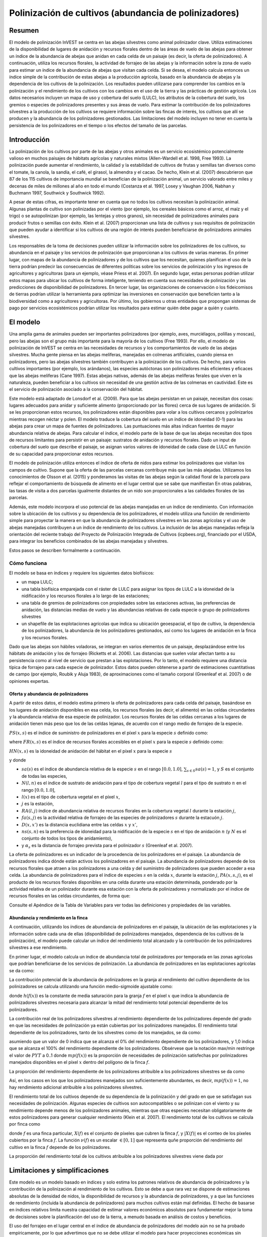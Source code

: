 ﻿.. _croppollination:

******************************************************
Polinización de cultivos (abundancia de polinizadores)
******************************************************

Resumen
=======

El modelo de polinización InVEST se centra en las abejas silvestres como animal polinizador clave. Utiliza estimaciones de la disponibilidad de lugares de anidación y recursos florales dentro de las áreas de vuelo de las abejas para obtener un índice de la abundancia de abejas que anidan en cada celda de un paisaje (es decir, la oferta de polinizadores). A continuación, utiliza los recursos florales, la actividad de forrajeo de las abejas y la información sobre la zona de vuelo para estimar un índice de la abundancia de abejas que visitan cada celda. Si se desea, el modelo calcula entonces un índice simple de la contribución de estas abejas a la producción agrícola, basado en la abundancia de abejas y la dependencia de los cultivos de la polinización. Los resultados pueden utilizarse para comprender los cambios en la polinización y el rendimiento de los cultivos con los cambios en el uso de la tierra y las prácticas de gestión agrícola. Los datos necesarios incluyen un mapa de uso y cobertura del suelo (LULC), los atributos de la cobertura del suelo, los gremios o especies de polinizadores presentes y sus áreas de vuelo. Para estimar la contribución de los polinizadores silvestres a la producción de los cultivos se requiere información sobre las fincas de interés, los cultivos que allí se producen y la abundancia de los polinizadores gestionados. Las limitaciones del modelo incluyen no tener en cuenta la persistencia de los polinizadores en el tiempo o los efectos del tamaño de las parcelas.

Introducción
============

La polinización de los cultivos por parte de las abejas y otros animales es un servicio ecosistémico potencialmente valioso en muchos paisajes de hábitats agrícolas y naturales mixtos (Allen-Wardell et al. 1998, Free 1993). La polinización puede aumentar el rendimiento, la calidad y la estabilidad de cultivos de frutas y semillas tan diversos como el tomate, la canola, la sandía, el café, el girasol, la almendra y el cacao. De hecho, Klein et al. (2007) descubrieron que 87 de los 115 cultivos de importancia mundial se benefician de la polinización animal, un servicio valorado entre miles y decenas de miles de millones al año en todo el mundo (Costanza et al. 1997, Losey y Vaughan 2006, Nabhan y Buchmann 1997, Southwick y Southwick 1992).

A pesar de estas cifras, es importante tener en cuenta que no todos los cultivos necesitan la polinización animal. Algunas plantas de cultivo son polinizadas por el viento (por ejemplo, los cereales básicos como el arroz, el maíz y el trigo) o se autopolinizan (por ejemplo, las lentejas y otros granos), sin necesidad de polinizadores animales para producir frutos o semillas con éxito. Klein et al. (2007) proporcionan una lista de cultivos y sus requisitos de polinización que pueden ayudar a identificar si los cultivos de una región de interés pueden beneficiarse de polinizadores animales silvestres.

Los responsables de la toma de decisiones pueden utilizar la información sobre los polinizadores de los cultivos, su abundancia en el paisaje y los servicios de polinización que proporcionan a los cultivos de varias maneras. En primer lugar, con mapas de la abundancia de polinizadores y de los cultivos que los necesitan, quienes planifican el uso de la tierra podrían predecir las consecuencias de diferentes políticas sobre los servicios de polinización y los ingresos de agricultores y agricultoras (para un ejemplo, véase Priess et al. 2007). En segundo lugar, estas personas podrían utilizar estos mapas para ubicar los cultivos de forma inteligente, teniendo en cuenta sus necesidades de polinización y las predicciones de disponibilidad de polinizadores. En tercer lugar, las organizaciones de conservación o los fideicomisos de tierras podrían utilizar la herramienta para optimizar las inversiones en conservación que beneficien tanto a la biodiversidad como a agricultores y agricultoras. Por último, los gobiernos u otras entidades que propongan sistemas de pago por servicios ecosistémicos podrían utilizar los resultados para estimar quién debe pagar a quién y cuánto.

El modelo
=========

Una amplia gama de animales pueden ser importantes polinizadores (por ejemplo, aves, murciélagos, polillas y moscas), pero las abejas son el grupo más importante para la mayoría de los cultivos (Free 1993). Por ello, el modelo de polinización de InVEST se centra en las necesidades de recursos y los comportamientos de vuelo de las abejas silvestres. Mucha gente piensa en las abejas melíferas, manejadas en colmenas artificiales, cuando piensa en polinizadores, pero las abejas silvestres también contribuyen a la polinización de los cultivos. De hecho, para varios cultivos importantes (por ejemplo, los arándanos), las especies autóctonas son polinizadores más eficientes y eficaces que las abejas melíferas (Cane 1997). Estas abejas nativas, además de las abejas melíferas ferales que viven en la naturaleza, pueden beneficiar a los cultivos sin necesidad de una gestión activa de las colmenas en cautividad. Este es el servicio de polinización asociado a la conservación del hábitat.

Este modelo está adaptado de Lonsdorf et al. (2009). Para que las abejas persistan en un paisaje, necesitan dos cosas: lugares adecuados para anidar y suficiente alimento (proporcionado por las flores) cerca de sus lugares de anidación. Si se les proporcionan estos recursos, los polinizadores están disponibles para volar a los cultivos cercanos y polinizarlos mientras recogen néctar y polen. El modelo traduce la cobertura del suelo en un índice de idoneidad (0-1) para las abejas para crear un mapa de fuentes de polinizadores. Las puntuaciones más altas indican fuentes de mayor abundancia relativa de abejas. Para calcular el índice, el modelo parte de la base de que las abejas necesitan dos tipos de recursos limitantes para persistir en un paisaje: sustratos de anidación y recursos florales. Dado un input de cobertura del suelo que describe el paisaje, se asignan varios valores de idoneidad de cada clase de LULC en función de su capacidad para proporcionar estos recursos.

El modelo de polinización utiliza entonces el índice de oferta de nidos para estimar los polinizadores que visitan los campos de cultivo. Supone que la oferta de las parcelas cercanas contribuye más que las más alejadas. Utilizamos los conocimientos de Olsson et al. (2015) y ponderamos las visitas de las abejas según la calidad floral de la parcela para reflejar el comportamiento de búsqueda de alimento en el lugar central que se sabe que manifiestan En otras palabras, las tasas de visita a dos parcelas igualmente distantes de un nido son proporcionales a las calidades florales de las parcelas.

Además, este modelo incorpora el uso potencial de las abejas manejadas en un índice de rendimiento. Con información sobre la ubicación de los cultivos y su dependencia de los polinizadores, el modelo utiliza una función de rendimiento simple para proyectar la manera en que la abundancia de polinizadores silvestres en las zonas agrícolas y el uso de abejas manejadas contribuyen a un índice de rendimiento de los cultivos. La inclusión de las abejas manejadas refleja la orientación del reciente trabajo del Proyecto de Polinización Integrada de Cultivos (icpbees.org), financiado por el USDA, para integrar los beneficios combinados de las abejas manejadas y silvestres.

Estos pasos se describen formalmente a continuación.

Cómo funciona
-------------

El modelo se basa en índices y requiere los siguientes datos biofísicos:

* un mapa LULC;
* una tabla biofísica emparejada con el ráster de LULC para asignar los tipos de LULC a la idoneidad de la nidificación y los recursos florales a lo largo de las estaciones;
* una tabla de gremios de polinizadores con propiedades sobre las estaciones activas, las preferencias de anidación, las distancias medias de vuelo y las abundancias relativas de cada especie o grupo de polinizadores silvestres
* un shapefile de las explotaciones agrícolas que indica su ubicación geoespacial, el tipo de cultivo, la dependencia de los polinizadores, la abundancia de los polinizadores gestionados, así como los lugares de anidación en la finca y los recursos florales.

Dado que las abejas son hábiles voladoras, se integran en varios elementos de un paisaje, desplazándose entre los hábitats de anidación y los de forrajeo (Ricketts et al. 2006). Las distancias que suelen volar afectan tanto a su persistencia como al nivel de servicio que prestan a las explotaciones. Por lo tanto, el modelo requiere una distancia típica de forrajeo para cada especie de polinizador. Estos datos pueden obtenerse a partir de estimaciones cuantitativas de campo (por ejemplo, Roubik y Aluja 1983), de aproximaciones como el tamaño corporal (Greenleaf et al. 2007) o de opiniones expertas.

Oferta y abundancia de polinizadores
^^^^^^^^^^^^^^^^^^^^^^^^^^^^^^^^^^^^

A partir de estos datos, el modelo estima primero la oferta de polinizadores para cada celda del paisaje, basándose en los lugares de anidación disponibles en esa celda, los recursos florales (es decir, el alimento) en las celdas circundantes y la abundancia relativa de esa especie de polinizador. Los recursos florales de las celdas cercanas a los lugares de anidación tienen más peso que los de las celdas lejanas, de acuerdo con el rango medio de forrajeo de la especie.

:math:`PS(x,s)` es el índice de suministro de polinizadores en el píxel :math:`x` para la especie :math:`s` definido como:

.. math:: PS(x,s)=FR(x,s) HN(x,s) sa(s)
	:label: (pol. 1)

where :math:`FR(x,s)` es el índice de recursos florales accesibles en el píxel :math:`x` para la especie :math:`s` definido como:

.. math:: FR(x,s)=\frac{\sum_{x'\in X}\exp(-D(x,x')/\alpha_s)\sum_{j\in J}RA(l(x'),j)fa(s,j)}{\sum_{x'\in X}\exp(-D(x,x')/\alpha_s)}
	:label: (pol. 2)

:math:`HN(x,s)` es la idoneidad de anidación del hábitat en el píxel :math:`x` para la especie :math:`s`

.. math:: HN(x,s)=\max_{n\in N}\left[N(l(x),n) ns(s,n)\right]
	:label: (pol. 3)

y donde

* :math:`sa(s)` es el índice de abundancia relativa de la especie :math:`s` en el rango :math:`[0.0, 1.0]`, :math:`\sum_{s\in S} sa(s) = 1`, y :math:`S` es el conjunto de todas las especies,
* :math:`N(l,n)` es el índice de sustrato de anidación para el tipo de cobertura vegetal :math:`l` para el tipo de sustrato :math:`n` en el rango :math:`[0.0, 1.0]`,
* :math:`l(x)` es el tipo de cobertura vegetal en el píxel :math:`x`,
* :math:`j` es la estación,
* :math:`RA(l, j)` índice de abundancia relativa de recursos florales en la cobertura vegetal :math:`l` durante la estación :math:`j`,
* :math:`fa(s,j)` es la actividad relativa de forrajeo de las especies de polinizadores :math:`s` durante la estacuón :math:`j`.
* :math:`D(x,x')` es la distancia euclidiana entre las celdas :math:`x` y :math:`x'`,
* :math:`ns(s,n)` es la preferencia de idoneidad para la nidificación de la especie :math:`s` en el tipo de anidación :math:`n` (y :math:`N` es el conjunto de todos los tipos de anidamiento),
* y :math:`\alpha_s` es la distancia de forrajeo prevista para el polinizador :math:`s` (Greenleaf et al. 2007).

La oferta de polinizadores es un indicador de la procedencia de los polinizadores en el paisaje. La abundancia de polinizadores indica dónde están activos los polinizadores en el paisaje. La abundancia de polinizadores depende de los recursos florales que atraen a los polinizadores a una celda y del suministro de polinizadores que pueden acceder a esa celda. La abundancia de polinizadores para el índice de especies :math:`s` en la celda :math:`x`, durante la estación :math:`j`, :math:`PA(x,s,j)`, es el producto de los recursos florales disponibles en una celda durante una estación determinada, ponderado por la actividad relativa de un polinizador durante esa estación con la oferta de polinizadores y normalizado por el índice de recursos florales en las celdas circundantes, de forma que:

.. math:: PA(x,s,j)=\left(\frac{RA(l(x),j) fa(s,j)}{FR(x,s)}\right)\frac{\sum_{x'\in X}PS(x',s) \exp(-D(x,x')/\alpha_s)}{\exp(-D(x,x')/\alpha_s)}
	:label: (pol. 4)


Consulte el Apéndice de la Tabla de Variables para ver todas las definiciones y propiedades de las variables.

Abundancia y rendimiento en la finca
^^^^^^^^^^^^^^^^^^^^^^^^^^^^^^^^^^^^

A continuación, utilizando los índices de abundancia de polinizadores en el paisaje, la ubicación de las explotaciones y la información sobre cada una de ellas (disponibilidad de polinizadores manejados, dependencia de los cultivos de la polinización), el modelo puede calcular un índice del rendimiento total alcanzado y la contribución de los polinizadores silvestres a ese rendimiento.

En primer lugar, el modelo calcula un índice de abundancia total de polinizadores por temporada en las zonas agrícolas que podrían beneficiarse de los servicios de polinización. La abundancia de polinizadores en las explotaciones agrícolas se da como:

.. math:: PAT(x,j)=\sum_{s\in S}PA(x,s,j)
	:label: (pol. 5)

La contribución potencial de la abundancia de polinizadores en la granja al rendimiento del cultivo dependiente de los polinizadores se calcula utilizando una función medio-sigmoide ajustable como:

.. math:: FP(x)=\frac{PAT(x,j(f(x)))(1-h(f(x)))}{h(f(x))(1-2PAT(x,j(f(x)))+PAT(x,j(f(x))}
	:label: (pol. 6)

donde :math:`h(f(x))` es la constante de media saturación para la granja :math:`f` en el píxel :math:`x` que indica la abundancia de polinizadores silvestres necesaria para alcanzar la mitad del rendimiento total potencial dependiente de los polinizadores.

La contribución real de los polinizadores silvestres al rendimiento dependiente de los polinizadores depende del grado en que las necesidades de polinización ya están cubiertas por los polinizadores manejados. El rendimiento total dependiente de los polinizadores, tanto de los silvestres como de los manejados, se da como:

.. math:: PYT(x)=\min(mp(f(x))+FP(x),1)
	:label: (pol. 7)

asumiendo que un valor de 0 indica que se alcanza el 0% del rendimiento dependiente de los polinizadores, y 1,0 indica que se alcanza el 100% del rendimiento dependiente de los polinizadores. Obsérvese que la notación max/min restringe el valor de :math:`PYT` a 0..1 donde :math:`mp(f(x))` es la proporción de necesidades de polinización satisfechas por polinizadores manejados disponibles en el píxel :math:`x` dentro del polígono de la finca :math:`f`.

La proporción del rendimiento dependiente de los polinizadores atribuible a los polinizadores silvestres se da como

.. math:: PYW(x)=\max(0, PYT(x)-mp(f(x)))
	:label: (pol. 8)

Así, en los casos en los que los polinizadores manejados son suficientemente abundantes, es decir, :math:`mp(f(x))=1`, no hay rendimiento adicional atribuible a los polinizadores silvestres.

El rendimiento total de los cultivos depende de su dependencia de la polinización y del grado en que se satisfagan sus necesidades de polinización. Algunas especies de cultivos son autocompatibles o se polinizan con el viento y su rendimiento depende menos de los polinizadores animales, mientras que otras especies necesitan obligatoriamente de estos polinizadores para generar cualquier rendimiento (Klein et al. 2007). El rendimiento total de los cultivos se calcula por finca como

.. math:: YT(f)=1-\nu(f)\left(1-\sum_{x\in X(f)}PYT(x)/|X(f)|\right)
	:label: (pol. 9)

donde :math:`f` es una finca particular, :math:`X(f)` es el conjunto de píxeles que cubren la finca :math:`f`, y :math:`|X(f)|` es el conteo de los píxeles cubiertos por la finca :math:`f`. La función :math:`\nu(f)` es un escalar :math:`\in [0,1]` que representa quñe proporción del rendimiento del cultivo en la finca :math:`f` depende de los polinizadores.

La proporción del rendimiento total de los cultivos atribuible a los polinizadores silvestres viene dada por

.. math:: YW(f)=\nu(f)\left(\sum_{x\in X(f)}PYW(x)/|X(f)|\right)
	:label: (pol. 10)

Limitaciones y simplificaciones
===============================

Este modelo es un modelo basado en índices y solo estima los patrones relativos de abundancia de polinizadores y la contribución de la polinización al rendimiento de los cultivos. Esto se debe a que rara vez se dispone de estimaciones absolutas de la densidad de nidos, la disponibilidad de recursos y la abundancia de polinizadores, y a que las funciones de rendimiento (incluida la abundancia de polinizadores) para muchos cultivos están mal definidas. El hecho de basarse en índices relativos limita nuestra capacidad de estimar valores económicos absolutos para fundamentar mejor la toma de decisiones sobre la planificación del uso de la tierra, a menudo basada en análisis de costos y beneficios.

El uso del forrajeo en el lugar central en el índice de abundancia de polinizadores del modelo aún no se ha probado empíricamente, por lo que advertimos que no se debe utilizar el modelo para hacer proyecciones económicas sin verificación empírica. Lo mismo ocurre con la integración de las abejas manejadas en la función de rendimiento.

Al ser un modelo basado en índices, es muy adecuado para realizar comparaciones cualitativas entre escenarios que representan cambios marginales en LULC, prácticas de gestión agrícola o tipos de cultivo. La abundancia de polinizadores en la explotación :math:`PAF(x,j)` se verá afectada por el número de gremios de polinizadores que se modelicen, por lo que no puede utilizarse para comparar diferentes comunidades de polinizadores incluso en el mismo paisaje. Del mismo modo, dado que los índices de abundancia relativa de especies :math:`sa(s)` se especifican como input, el modelo no arrojará resultados precisos para escenarios en los que una especie rara se convierte en común o viceversa debido a grandes cambios en el hábitat de anidación o en la disponibilidad de recursos florales.

El modelo no incluye la dinámica de las poblaciones de abejas a lo largo del tiempo y, por tanto, no puede evaluar si estas poblaciones son sostenibles dado el paisaje actual. En su lugar, el modelo se limita a proporcionar una instantánea estática del número de polinizadores en cada celda del paisaje, dadas unas simples estimaciones de los lugares de anidación y los recursos alimenticios. Algunos de los factores que influyen en las poblaciones de abejas, como las perturbaciones del hábitat y las fluctuaciones típicas de la población, no se captan. Además, el modelo calcula la oferta de polinizadores basándose en la media de los recursos florales disponibles ponderada por la actividad de los polinizadores en las estaciones en las que están activos. No tiene en cuenta el orden de las estaciones ni la dependencia de la abundancia de polinizadores en una estación de los recursos disponibles en la estación inmediatamente anterior. El modelo no tiene en cuenta la variación de la eficacia de las diferentes especies o gremios de polinizadores en la polinización de diferentes tipos de cultivos. Se supone que todas las especies contribuyen por igual en función de su abundancia relativa y de la constante de semisaturación especificada para cada explotación/cultivo.

El modelo no tiene en cuenta el tamaño de las parcelas del hábitat a la hora de estimar la abundancia. Para muchas especies, existe un tamaño mínimo de parcela, por debajo del cual una parcela no puede mantener a esa especie a largo plazo. Hay algunas pruebas de que las parcelas pequeñas sustentan menos especies de abejas (Kremen et al. 2004), pero las abejas también pueden sobrevivir en pequeñas áreas de hábitat adecuado (Ricketts 2004).

Es probable que los polinizadores se vean influenciados por las características del paisaje a pequeña escala, que son difíciles de captar en los datos típicos de la cobertura del suelo con resoluciones típicas de 30 m. Por ejemplo, pequeños parches de flores en un hábitat hostil para las abejas pueden proporcionar importantes recursos alimenticios, pero no serán detectados por los típicos mapas de cobertura del suelo. Algunas abejas también son capaces de anidar en zonas pequeñas pero adecuadas (un solo borde de carretera o un hueco de árbol adecuados). Por lo tanto, el uso de valores medios de disponibilidad de lugares de anidación o de flores para cada clase de LULC, junto con píxeles de 30 m o más, no captará estas importante áreas de recursos de fina escala.

Necesidades de datos
====================

.. note:: *Todos los inputs espaciales deben tener exactamente el mismo sistema de coordenadas proyectadas* (con unidades lineales en metros), *no* un sistema de coordenadas geográficas (con unidades en grados).

- :investspec:`pollination workspace_dir`

- :investspec:`pollination results_suffix`

- :investspec:`pollination landcover_raster_path` Se utiliza para mapear las propiedades biofísicas sobre el hábitat y los recursos florales de los tipos de cubierta vegetal en un esquema espacial. Este debe tener una resolución lo suficientemente fina como para captar los movimientos de las abejas en un paisaje. Si las abejas vuelan una media de 800 metros y las celdas tienen 1000 metros de ancho, el modelo no captará completamente el movimiento de las abejas desde sus lugares de anidación hasta las fincas vecinas.

- :investspec:`pollination landcover_biophysical_table_path` Los datos pueden resumirse a partir de estudios de campo u obtenerse mediante una evaluación de personas expertas si no se dispone de datos de campo.

	Columnas:

	- :investspec:`pollination landcover_biophysical_table_path.columns.lucode`

	- :investspec:`pollination landcover_biophysical_table_path.columns.nesting_[SUBSTRATE]_availability_index`

	- :investspec:`pollination landcover_biophysical_table_path.columns.floral_resources_[SEASON]_index` Por ejemplo, una clase LULC compuesta al 100% por un cultivo de floración masiva que florece toda la estación con una cobertura de abundancia del 80% recibiría un valor de idoneidad de 0,80. Una clase LULC que florezca solo la mitad de la temporada con una cobertura de abundancia del 80% recibiría un valor de idoneidad floral de 0,40. El nombre *ESTACIÓN* debe coincidir exactamente con una estación dada en la Tabla de Gremios.

    **Ejemplo de tabla biofísica:**

    .. csv-table::
       :file: ../../invest-sample-data/pollination/landcover_biophysical_table_modified.csv
       :header-rows: 1
       :widths: auto

- :investspec:`pollination guild_table_path` El término "gremio" se refiere a un grupo de especies de abejas que muestran el mismo comportamiento de anidación, ya sea prefiriendo construir nidos en el suelo, en cavidades de árboles o en otras características del hábitat. Si se sabe que varias especies son polinizadoras importantes, y si difieren en términos de temporada de vuelo, requisitos de anidación o distancia de vuelo, proporcione datos sobre cada una por separado. Si se dispone de pocos datos o ninguno, cree un único "protopolinizador" con datos tomados de los valores medios o de la opinión de personal experto sobre toda la comunidad de polinizadores. Cada fila es una única especie o gremio de polinizadores y las columnas deben ser nombradas y definidas como sigue:

	Columnas:

	- :investspec:`pollination guild_table_path.columns.species`
	- :investspec:`pollination guild_table_path.columns.nesting_suitability_[SUBSTRATE]_index` Los sustratos son definidos por usted, pero pueden incluir nidos en el suelo, cavidades de árboles, etc.
	- :investspec:`pollination guild_table_path.columns.foraging_activity_[SEASON]_index` Las estaciones son definidas por usted, pero pueden incluir la primavera, el verano, el otoño; húmedo, seco, etc.
	- :investspec:`pollination guild_table_path.columns.alpha` El modelo utiliza esta distancia estimada para definir el vecindario de flores disponibles alrededor de una celda determinada, y para ponderar las sumas de recursos florales y la abundancia de polinizadores en las fincas. Este valor puede determinarse mediante la distancia de forrajeo típica de una especie de abeja basada en una relación alométrica (véase Greenleaf et al. 2007).
	- :investspec:`pollination guild_table_path.columns.relative_abundance` Si se establece el mismo valor para cada especie, cada una de ellas tendrá la misma ponderación.

   *Ejemplo:* Una hipotética Tabla de Gremios con dos especies. Hay dos SUBESTRUCTURAS principales, "cavidad" y "suelo". La especie "Apis" utiliza tanto el tipo de nido de cavidad como el de suelo, y la especie "Bombus" solo utiliza los nidos de cavidad. Hay dos ESTACIONes, "primavera" y "verano". Las distancias típicas de vuelo, especificadas en metros (alfa), varían mucho entre especies. La abundancia_relativa de Bombus es mayor que la de Apis, lo que indica que hay más polinizadores Bombus que Apis.

   **Ejemplo de Tabla de gremios:**

   .. csv-table::
      :file: ../../invest-sample-data/pollination/guild_table.csv
      :header-rows: 1
      :widths: auto

- :investspec:`pollination farm_vector_path`

    .. note::
       El vector opcional de las explotaciones agrícolas sobrescribirá los valores de los recursos florales estacionales y los valores de idoneidad del sustrato de nidificación en las zonas que se superpongan al ráster LULC.

    Campos:

    - :investspec:`pollination farm_vector_path.fields.crop_type` En el caso de las fincas en las que se producen varios cultivos superpuestos, o cultivos en varias estaciones, debe incluirse un polígono de superposición separado para cada cultivo.
    - :investspec:`pollination farm_vector_path.fields.half_sat` Se trata de un parámetro ajustable que puede ser muy útil modificar tras una ejecución inicial del modelo y un examen de los resultados. Es :math:`h` en la ecuación :eq:`(pol. 6)`.
    - :investspec:`pollination farm_vector_path.fields.season`
    - :investspec:`pollination farm_vector_path.fields.fr_[SEASON]`
    - :investspec:`pollination farm_vector_path.fields.n_[SUBSTRATE]`
    - :investspec:`pollination farm_vector_path.fields.p_dep` Véase Klein et al. (2007) para las estimaciones de cultivos comunes.
    - :investspec:`pollination farm_vector_path.fields.p_managed` Se puede estimar como la proporción de la densidad de colmenas o la tasa de población recomendada. Véase Delaplane y Mayer (2000) para conocer las tasas de población recomendadas en Estados Unidos. Las oficinas de extensión agraria son también una buena fuente de información.

.. _interpreting-results:

Interpretación de los resultados
================================

Resultados finales
------------------

* **Registro de parámetros**: Cada vez que se ejecute el modelo, se creará un archivo de texto (.txt) en el Espacio de trabajo. El archivo enumerará los valores de los parámetros y los mensajes resultantes para esa ejecución y se nombrará según el servicio, la fecha y la hora. Cuando se ponga en contacto con NatCap por errores en una ejecución del modelo, incluya el registro de parámetros.

* **farm_results_[Suffix].shp**: (Solo se genera si se proporciona un vector de finca). Una copia del archivo de vectores de polígonos de la granja de input con los siguientes campos adicionales:

  * *p_abund*: abundancia media de polinizadores en la finca durante la temporada activa
  * *y_tot*: índice de rendimiento total, incluyendo los polinizadores silvestres y manejados y el rendimiento independiente de los polinizadores.
  * *pdep_y_w*: índice de rendimiento potencial dependiente de la polinización atribuible a los polinizadores silvestres.
  * *y_wild*: índice del rendimiento total atribuible a los polinizadores silvestres.
  
* **farm_pollinators_[Suffix].tif**: (Solo se genera si se proporciona un vector de finca). Abundancia total de polinizadores por píxel en todas las especies por temporada, recortada a la geometría de los polígonos del vector de finca.

* **pollinator_abundance_[SPECIES]_[SEASON]_[Suffix].tif**: Abundancia por píxel de las ESPECIES de polinizadores en la temporada ESTACIÓN.

* **pollinator_supply_[SPECIES]_[Suffix].tif**: Índice por píxel de las ESPECIES de polinizadores que podrían estar en un píxel dado su factor de abundancia arbitrario de la tabla, multiplicado por la idoneidad del hábitat para esa especie en ese píxel, multiplicado por los recursos florales disponibles a los que un polinizador podría volar desde ese píxel. (Ecuación 1)

* **total_pollinator_abundance_[SEASON]_[Suffix].tif**: (Solo se genera si se proporciona un vector de finca). Abundancia total de polinizadores por píxel en todas las especies por temporada.

* **total_pollinator_yield_[Suffix].tif**: (Solo se genera si se proporciona un vector de finca). Índice de rendimiento total de polinizadores por píxel para los píxeles que se superponen a las fincas, incluidos los polinizadores silvestres y los manejados.

* **wild_pollinator_yield_[Suffix].tif**: (Solo se genera si se proporciona un vector de finca). Índice de rendimiento de los polinizadores por píxel para los píxeles que se superponen a las fincas, solo para los polinizadores silvestres.

Resultados intermedios
^^^^^^^^^^^^^^^^^^^^^^

También puede examinar los resultados intermedios. Estos archivos pueden ayudar a determinar las razones de los patrones en los resultados finales, y también pueden ser utilizados para entender mejor el modelo, y solucionar problemas. Se encuentran en la carpeta *resultados_intermedios* (*intermediate_outputs*) dentro del directorio del espacio de trabajo definido para la ejecución del modelo, y la mayoría de ellos tienen nombres de archivo que dan una buena idea de lo que representa la capa.

Apéndice 1: Tabla de variables
==============================

* :math:`x` - una coordenada de píxel.
* :math:`X` - conjunto de todos los píxeles del mapa de la cobertura del suelo.
* :math:`f(x)` - finca en el píxel x.
* :math:`F` - conjunto de todos los píxeles que se encuentran en las fincas.
* :math:`s` - especie de abeja.
* :math:`n` - tipo de nido (suelo, cavidad).
* :math:`N` - conjunto de todos los tipos de nidos.
* :math:`j` - estación (otoño, primavera, etc.).
* :math:`J` - conjunto de todas las estaciones (por ejemplo: {otoño, primavera}).
* :math:`fj(f, x)` - estación de polinización activa para la finca :math:`f` en el píxel :math:`x`.
* :math:`\alpha_s` - distancia media de forrajeo para la especie s.
* :math:`ns(s,n)` - preferencia de idoneidad de anidación para la especie :math:`s` en el tipo de anidación :math:`n`.
* :math:`HN(x,s)` - idoneidad de anidación del hábitat en el píxel :math:`x` para la especie :math:`s` [0,0, 1,0].
* :math:`N(l,n)` - índice de anidamiento del sustrato para el tipo de cobertura  vegetal :math:`l` para el tipo de sustrato :math:`n` en el rango :math:`[0.0, 1.0]`.
* :math:`RA(l,j)` - índice de abundancia relativa de recursos florales en el tipo de cobertura del suelo :math:`l` durante la estación :math:`j`. :math:`[0,0, 1,0]`.
* :math:`fa(s,j)` - actividad relativa de búsqueda de alimento para las especies :math:`s` durante la estación :math:`j`.
* :math:`FR(x,s)` - índice de recursos florales accesibles en el píxel :math:`x` para la especie :math:`s`.
* :math:`D(x,x')` - distancia euclidiana entre el centroide del píxel :math:`x` y :math:`x'`.
* :math:`PS(x,s)` - índice de suministro de polinizadores en el píxel :math:`x` para la especie :math:`s`.
* :math:`PA(x,s,j)` - abundancia de polinizadores en el píxel :math:`s` para la especie :math:`s`.
* :math:`PAT(x,j)` - abundancia total de polinizadores en la finca en el píxel :math:`x` en la estación :math:`j`, considerando todas las especies
* :math:`FP(x)` - la contribución potencial de la abundancia de polinizadores en la finca al rendimiento del cultivo dependiente de los polinizadores en un píxel de la finca durante la temporada en la que se necesita la polinización para esa finca.
* :math:`mp(f)` - abundancia de polinizadores manejados en la finca :math:`f` en relación con la tasa de carga recomendada.
* :math:`h(f)` - coeficiente de media saturación para la finca :math:`f`.
* :math:`PYT(x)` - rendimiento total atribuible a los polinizadores en el píxel x para la temporada :math:`j`, teniendo en cuenta los polinizadores silvestres y manejados.
* :math:`PYW(x)` - rendimiento atribuible a los polinizadores silvestres en el píxel x para la estación :math:`j`.
* :math:`sa(s)` - índice de abundancia relativa de las especies :math:`s`.
* :math:`YT(f)` - rendimiento medio de la finca para la parcela :math:`f` considerando la dependencia de los polinizadores del cultivo.
* :math:`YW(f)` - proporción del rendimiento medio de la finca para la parcela :math:`f` atribuible a los polinizadores silvestres, considerando la dependencia de los polinizadores del cultivo.
* :math:`\nu(f)` - proporción del rendimiento del cultivo que depende de la polinización.

Apéndice 2: Fuentes de datos
============================

.. note:: Los datos de muestra solo sirven para ilustrar la estructura de datos y no deben utilizarse como fuente de datos.

Dependencia de los cultivos de los polinizadores
------------------------------------------------
Véase Klein et al. 2007 para una lista de cultivos de importancia mundial y su dependencia de los polinizadores animales.

Idoneidad de la anidación y disponibilidad de recursos florales
---------------------------------------------------------------
Koh et al. 2016 presentan datos de idoneidad de anidación y disponibilidad de recursos florales para 45 categorías de uso del suelo.

:ref:`Land Use/Land Cover <lulc>`
---------------------------------

Referencias
===========

Allen-Wardell, G., P. Bernhardt, R. Bitner, A. Burquez, S. Buchmann, J. Cane, PA Cox, V. Dalton, P. Feinsinger, M. Ingram, D. Inouye, CE Jones, K. Kennedy, P. Kevan y . Koopowitz. 1998. The potential consequences of pollinator declines on the conservation of biodiversity and stability of food crop yields. Conservation Biology 12: 8-17.

Cane, JH. 1997. Lifetime monetary value of individual pollinators: the bee habropoda laboriosa at rabbiteye blueberry (vaccinium ashei reade). Acta Horticulturae 446: 67-70.

Costanza, R., R. d'Arge, R. de Groot, S. Farber, M. Grasso, B. Hannon, K. Limburg, S. Naeem, RV O'Neill, J. Paruelo, RG Raskin, P. Sutton y T. van den Belt. 1997. The value of the world's ecosystem services and natural capital. Nature 387: 253-260.

Delaplane, KS y F Mayer. 2000. Crop pollination by bees. CABI Publishing, Nueva York.

Free, JB. 1993. Insect pollination of crops. Academic Press, Londres.

Greenleaf, SS, NM Williams, R. Winfree y C. Kremen. 2007. Bee foraging ranges and their relationship to body size. Oecologia 153: 589-596.

Greenleaf, SS y C. Kremen. 2006. Wild bee species increase tomato production and respond differently to surrounding land use in Northern California. Biological Conservation 133:81-87.

Klein, AM, BE Vaissiere, JH Cane, I. Steffan-Dewenter, SA Cunningham, C. Kremen y T. Tscharntke. 2007. Importance of pollinators in changing landscapes for world crops. Proceedings of the Royal Society B-Biological Sciences 274: 303-313.

Koh, I., E. Lonsdorf, N. Williams, C. Brittain, R. Isaacs, J. Gibbs y T. Ricketts. 2016. Modeling the status, trends, and impacts of wild bee abundance in the United States. Proceedings of the National Academy of Sciences 113 (1) 140-145; DOI: 10.1073/pnas.1517685113

Kremen, C., NM Williams, RL Bugg, JP Fay y RW Thorp. 2004. The area requirements of an ecosystem service: crop pollination by native bee communities in California. Ecology Letters 7: 1109-1119.

Lonsdorf, E., C. Kremen, T. Ricketts, R. Winfree, N. Williams y SS Greenleaf. 2009. Modelling pollination services across agricultural landscapes. Annals of Botany 1: 12. en línea [https://pubmed.ncbi.nlm.nih.gov/19324897/]

Lonsdorf, E., TH Ricketts, CM Kremen, NM Williams y S. Greenleaf. en prensa. Pollination services in P. Kareiva, TH Ricketts, GC Daily, H. Tallis y S. Polasky, eds. The theory and practice of ecosystem service valuation.

Losey, JE y M. Vaughan. 2006. The economic value of ecological services provided by insects. Bioscience 56: 311-323.

Nabhan, GP y SL Buchmann. 1997. Services provided by pollinators. Pages 133-150 in GC Daily, ed. Nature's services. Island Press, Washington, D.C.

Olsson, O. A. Bolin, H. Smith y E. Lonsdorf. 2015. Modeling pollinating bee visitation rates in heterogeneous landscapes from foraging theory. Ecological Modelling 316: 133-143.

Priess, JA, M. Mimler, AM Klein, S. Schwarze, T. Tscharntke y I. Steffan-Dewenter. 2007. Linking deforestation scenarios to pollination services and economic returns in coffee agroforestry systems. Ecological Applications 17: 407-417.

Ricketts, TH. 2004. Tropical forest fragments enhance pollinator activity in nearby coffee crops. Conservation Biology 18: 1262-1271.

Ricketts, TH, NM Williams y MM Mayfield. 2006. Connectivity and ecosystem services: crop pollination in agricultural landscapes. Pages 255-289 in M. Sanjayan y K. Crooks, eds. Connectivity for Conservation. Cambridge University Press, Cambridge, RU.

Roubik, DW y M. Aluja. 1983. Flight ranges of Melipona and Trigona in tropical forest. Journal of the Kansas Entomological Society 56: 217-222.

Southwick, EE y L. Southwick. 1992. Estimating the economic value of honey-bees (Hymenoptera; Apidae) as agricultural pollinators in the United States. Journal of Economic Entomology 85: 621-633.

Winfree, R., J. Dushoff, EE Crone, CB Schultz, RV Budny, NM Williams y C. Kremen. 2005. Testing simple indices of habitat proximity. American Naturalist 165(6): 707-717.
